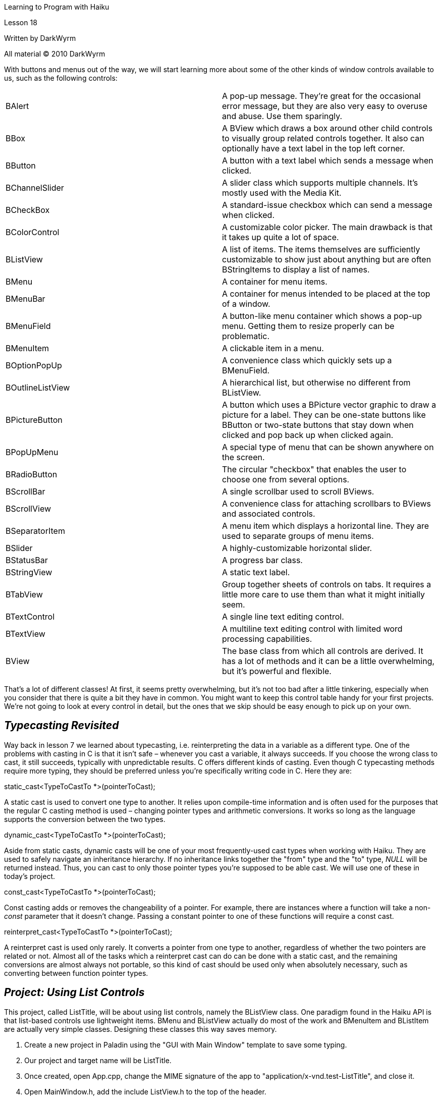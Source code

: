 Learning to Program with Haiku

Lesson 18

Written by DarkWyrm

All material © 2010 DarkWyrm

With buttons and menus out of the way, we will start learning more about some of the other kinds of window controls available to us, such as the following controls:

[cols=",",]
|===
|BAlert |A pop-up message. They're great for the occasional error message, but they are also very easy to overuse and abuse. Use them sparingly.
|BBox |A BView which draws a box around other child controls to visually group related controls together. It also can optionally have a text label in the top left corner.
|BButton |A button with a text label which sends a message when clicked.
|BChannelSlider |A slider class which supports multiple channels. It's mostly used with the Media Kit.
|BCheckBox |A standard-issue checkbox which can send a message when clicked.
|BColorControl |A customizable color picker. The main drawback is that it takes up quite a lot of space.
|BListView |A list of items. The items themselves are sufficiently customizable to show just about anything but are often BStringItems to display a list of names.
|BMenu |A container for menu items.
|BMenuBar |A container for menus intended to be placed at the top of a window.
|BMenuField |A button-like menu container which shows a pop-up menu. Getting them to resize properly can be problematic.
|BMenuItem |A clickable item in a menu.
|BOptionPopUp |A convenience class which quickly sets up a BMenuField.
|BOutlineListView |A hierarchical list, but otherwise no different from BListView.
|BPictureButton |A button which uses a BPicture vector graphic to draw a picture for a label. They can be one-state buttons like BButton or two-state buttons that stay down when clicked and pop back up when clicked again.
|BPopUpMenu |A special type of menu that can be shown anywhere on the screen.
|BRadioButton |The circular "checkbox" that enables the user to choose one from several options.
|BScrollBar |A single scrollbar used to scroll BViews.
|BScrollView |A convenience class for attaching scrollbars to BViews and associated controls.
|BSeparatorItem |A menu item which displays a horizontal line. They are used to separate groups of menu items.
|BSlider |A highly-customizable horizontal slider.
|BStatusBar |A progress bar class.
|BStringView |A static text label.
|BTabView |Group together sheets of controls on tabs. It requires a little more care to use them than what it might initially seem.
|BTextControl |A single line text editing control.
|BTextView |A multiline text editing control with limited word processing capabilities.
|BView |The base class from which all controls are derived. It has a lot of methods and it can be a little overwhelming, but it's powerful and flexible.
|===

That's a lot of different classes! At first, it seems pretty overwhelming, but it's not too bad after a little tinkering, especially when you consider that there is quite a bit they have in common. You might want to keep this control table handy for your first projects. We're not going to look at every control in detail, but the ones that we skip should be easy enough to pick up on your own.

== *_Typecasting Revisited_*

Way back in lesson 7 we learned about typecasting, i.e. reinterpreting the data in a variable as a different type. One of the problems with casting in C is that it isn't safe – whenever you cast a variable, it always succeeds. If you choose the wrong class to cast, it still succeeds, typically with unpredictable results. C++ offers different kinds of casting. Even though C++ typecasting methods require more typing, they should be preferred unless you're specifically writing code in C. Here they are:

static_cast<TypeToCastTo *>(pointerToCast);

A static cast is used to convert one type to another. It relies upon compile-time information and is often used for the purposes that the regular C casting method is used – changing pointer types and arithmetic conversions. It works so long as the language supports the conversion between the two types.

dynamic_cast<TypeToCastTo *>(pointerToCast);

Aside from static casts, dynamic casts will be one of your most frequently-used cast types when working with Haiku. They are used to safely navigate an inheritance hierarchy. If no inheritance links together the "from" type and the "to" type, _NULL_ will be returned instead. Thus, you can cast to only those pointer types you're supposed to be able cast. We will use one of these in today's project.

const_cast<TypeToCastTo *>(pointerToCast);

Const casting adds or removes the changeability of a pointer. For example, there are instances where a function will take a non-_const_ parameter that it doesn't change. Passing a constant pointer to one of these functions will require a const cast.

reinterpret_cast<TypeToCastTo *>(pointerToCast);

A reinterpret cast is used only rarely. It converts a pointer from one type to another, regardless of whether the two pointers are related or not. Almost all of the tasks which a reinterpret cast can do can be done with a static cast, and the remaining conversions are almost always not portable, so this kind of cast should be used only when absolutely necessary, such as converting between function pointer types.

== *_Project: Using List Controls_*

This project, called ListTitle, will be about using list controls, namely the BListView class. One paradigm found in the Haiku API is that list-based controls use lightweight items. BMenu and BListView actually do most of the work and BMenuItem and BListItem are actually very simple classes. Designing these classes this way saves memory.

[arabic]
. Create a new project in Paladin using the "GUI with Main Window" template to save some typing.
. Our project and target name will be ListTitle.
. Once created, open App.cpp, change the MIME signature of the app to "application/x-vnd.test-ListTitle", and close it.
. Open MainWindow.h, add the include ListView.h to the top of the header.
. Add a _private:_ access section keyword at the bottom of the MainWindow class definition.
. In the private section of the MainWindow definition, declare the property _BListView *fListView_. We will be using _fListView_ in more than just the window constructor, so it makes sense to stash away a pointer to it for later use.

Now let's get down to business: setting up the MainWindow's controls and making them do something. Open up MainWindow.cpp and change it to this code:

#include "MainWindow.h"

#include <Button.h>

#include <ListItem.h>

#include <ScrollView.h>

enum

\{

M_RESET_WINDOW = 'rswn',

M_SET_TITLE = 'sttl'

};

MainWindow::MainWindow(void)

:BWindow(BRect(100,100,500,400),"The Weird World of Sports", B_TITLED_WINDOW, B_ASYNCHRONOUS_CONTROLS |

B_QUIT_ON_WINDOW_CLOSE)

\{

// Here we will make a BView that covers the white area inside the window so

// we can choose a background color. You'll want to do this in the windows

// of your projects -- your projects will look more professional

BRect r(Bounds());

BView *top = new BView(r,"topview",B_FOLLOW_ALL,B_WILL_DRAW);

AddChild(top);

// ui_color() returns a system color, such as the window tab color, menu

// text color, and so forth. The Panel Background color is the one used

// for background views like this one.

top->SetViewColor(ui_color(B_PANEL_BACKGROUND_COLOR));

// Create a button and place it at the bottom right corner of the window.

// The BRect that we use for the BButton's frame is empty because we're

// going to have it resize itself and then move it to the corner based on

// the actual size of the button, so it's pointless to specify a size

BButton *reset = new BButton(BRect(),"resetbutton","Reset",

new BMessage(M_RESET_WINDOW),

B_FOLLOW_RIGHT | B_FOLLOW_BOTTOM);

top->AddChild(reset);

reset->ResizeToPreferred();

// Place the button in the bottom right corner of the window with 10 pixels

// of padding between the button and the window edge. 10 pixels is kind of a

// de-facto standard for control padding. It's enough that controls don't

// look crowded without taking up tons of space.

reset->MoveTo(Bounds().right - reset->Bounds().Width() - 10.0,

Bounds().bottom - reset->Bounds().Height() - 10.0);

r = Bounds();

r.InsetBy(10.0,10.0);

// When working with BScrollViews, you must compensate for the width/height

// of the scrollbars when determining the size of the control that we will

// attach to the BScrollView. B_V_SCROLL_BAR_WIDTH is a defined constant for

// the width of the vertical scroll bar.

r.right -= B_V_SCROLL_BAR_WIDTH;

// Frame works like Bounds() except that it returns the size and location of

// the control in the coordinate space of the parent view. This will make

// fListView's bottom stop 10 pixels above the button.

r.bottom = reset->Frame().top - 10.0 - B_H_SCROLL_BAR_HEIGHT;

// Most of these parameters are exactly the same as for BView except that we

// can also specify whether the user is able to select just 1 item in the

// list or multiple items by clicking on items while holding a modifier key

// on the keyboard.

fListView = new BListView(r,"colorlist",B_SINGLE_SELECTION_LIST,

B_FOLLOW_ALL);

// We didn't call AddChild on fListView because our BScrollView will do that

// for us. When created, it creates scrollbars and targets the specified

// view for any scrolling they do. When the BScrollView is attached to the

// window, it calls AddChild on fListView for us.

// If we call AddChild on fListView before we create this scrollview, our

// program will drop to the debugger when we call AddChild on the

// BScrollView -- a BView can have only one parent.

BScrollView *scrollView = new BScrollView("scrollview",fListView,

B_FOLLOW_ALL,0,true,true);

top->AddChild(scrollView);

// A BListView's selection message is sent to the window any time that the

// list's selection changes.

fListView->SetSelectionMessage(new BMessage(M_SET_TITLE));

fListView->AddItem(new BStringItem("Toe Wrestling"));

fListView->AddItem(new BStringItem("Electric Toilet Racing"));

fListView->AddItem(new BStringItem("Bog Snorkeling"));

fListView->AddItem(new BStringItem("Chess Boxing"));

fListView->AddItem(new BStringItem("Cheese Rolling"));

fListView->AddItem(new BStringItem("Unicycle Polo"));

}

void

MainWindow::MessageReceived(BMessage *msg)

\{

switch (msg->what)

\{

case M_RESET_WINDOW:

\{

fListView->DeselectAll();

break;

}

case M_SET_TITLE:

\{

int32 selection = fListView->CurrentSelection();

if (selection < 0)

\{

// This code is here because when we press the Reset

// button, the selection changes and an M_SET_TITLE

// message is sent, but because nothing is selected,

// CurrentSelection() returns -1.

SetTitle("The Weird World of Sports");

break;

}

BStringItem *item = dynamic_cast<BStringItem*>(

fListView->ItemAt(selection));

if (item)

SetTitle(item->Text());

break;

}

default:

\{

BWindow::MessageReceived(msg);

break;

}

}

}

There's not really that much to this project that's terribly different from the last one. By calling the BListView's _SetSelectionMessage()_ method, we cause the title to be updated any time the user clicks on an item in the list. Most of the time we use a BListView we won't use this method. It's much more common to call a related one: _SetInvocationMessage()_, which sends a message whenever the user double-clicks on an item. Note that _DeselectAll()_ also causes a selection message to be sent even though there isn't a selection, so it is necessary to handle the case when _CurrentSelection()_ returns a negative value, signifying no selection.

Hopefully you're getting a feel for how BViews and regular controls are put together in applications. Most of them require a _BRect_ for the size and location, a _const char *_ for the name of the control, and two integers for the resizing mode and some behavior flags. Many classes also have a label and a message that is sent when the control is changed or invoked, especially those derived from BControl. Once a control is created, it is attached to the BWindow or a BView via _AddChild()_. The message sent by the control is often sent to the window to which the control is attached, but it can be redirected to another target, such as the parent BView or to the global BApplication.

== *_Classes and Methods to Remember_*

=== _BControl_

* _ResizeToPreferred(void)_ – A derived class will resize itself to a good size to display its label and content.
* _SetLabel(const char *label)_ / _const char * Label(void)_ – Methods to get and set the label for a child class.
* _SetTarget(BHandler *handler, BLooper *looper)_ – Send the invocation message to a different target, such as a BView, BWindow, or BApplication.
* _void SetEnabled(bool enabled)_ / _bool IsEnabled(void)_ – Methods to get and set the enabled/disabled status of a control.

=== _BListView_

* _AddItem(BListItem *item)_ – Add an item to the list.
* _int32 CountItems(void)_ – Returns the number of items in the list.
* _BListItem * RemoveItem(int32 index)_ – Removes and returns the item at the specified index or _NULL_ if there isn't one.
* _void RemoveItem(BListItem *item)_ – Removes the specified item from the list. If the list doesn't have the item, it doesn't do anything.
* _int32 CurrentSelection(int32 index = -1)_ – Returns the index of the currently selected item or -1 if there is no selection. The _index_ argument is used to get all the selected items in a list which supports multiple item selections. A _while()_ loop is generally used to get all the item indices and it normally exits when -1 is returned.
* _void Select(int32 index, bool extend = false)_ – Select the item at the specified index. If _extend_ is false, all other selected items are deselected before the specified item is selected.
* _void Select(int32 start, int32 end, bool extend = false)_ – Selects all items from _start_ to _end_. If extend is false, all other selected items are deselected before the specified items are selected.
* _void DeselectAll(void)_ – deselects all items in the list.
